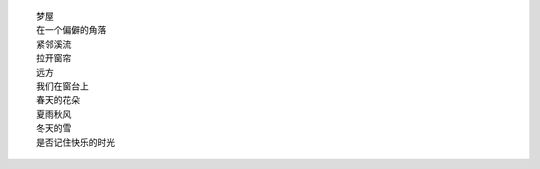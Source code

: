 ::

    梦屋
    在一个偏僻的角落
    紧邻溪流
    拉开窗帘
    远方
    我们在窗台上
    春天的花朵
    夏雨秋风
    冬天的雪
    是否记住快乐的时光
